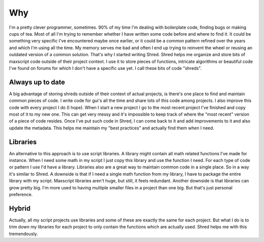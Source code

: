 Why
===

I'm a pretty clever programmer, sometimes. 90% of my time I'm dealing with boilerplate code, finding bugs or making cups of tea. Most of all I'm trying to remember whether I have written some code before and where to find it. It could be something very specific I've encountered maybe once earlier, or it could be a common pattern refined over the years and which I'm using all the time.
My memory serves me bad and often I end up trying to reinvent the wheel or reusing an outdated version of a common solution. That's why I started writing Shred. Shred helps me organize and store bits of maxscript code outside of their project context. I use it to store pieces of functions, intricate algorithms or beautiful code I've found on forums for which I don't have a specific use yet. I call these bits of code "shreds".

Always up to date
-----------------

A big advantage of storing shreds outside of their context of actual projects, is there's one place to find and maintain common pieces of code. I write code for gui's all the time and share lots of this code among projects. I also improve this code with every project I do (I hope). When I start a new project I go to the most recent project I've finished and copy most of it to my new one. This can get very messy and it's impossible to keep track of where the "most recent" version of a piece of code resides.
Once I've put such code in Shred, I can come back to it and add improvements to it and also update the metadata. This helps me maintain my "best practices" and actually find them when I need.

Libraries
---------

An alternative to this approach is to use script libraries. A library might contain all math related functions I've made for instance. When I need some math in my script I just copy this library and use the function I need. For each type of code or pattern I use I'd have a library.
Libraries also are a great way to maintain common code in a single place. So in a way it's similar to Shred. A downside is that if I need a single math function from my library, I have to package the entire library with my script. Maxscript libraries aren't huge, but still, it feels redundant. Another downside is that libraries can grow pretty big. I'm more used to having multiple smaller files in a project than one big. But that's just personal preference.

Hybrid
------

Actually, all my script projects use libraries and some of these are exactly the same for each project. But what I do is to trim down my libraries for each project to only contain the functions which are actually used. Shred helps me with this tremendously.